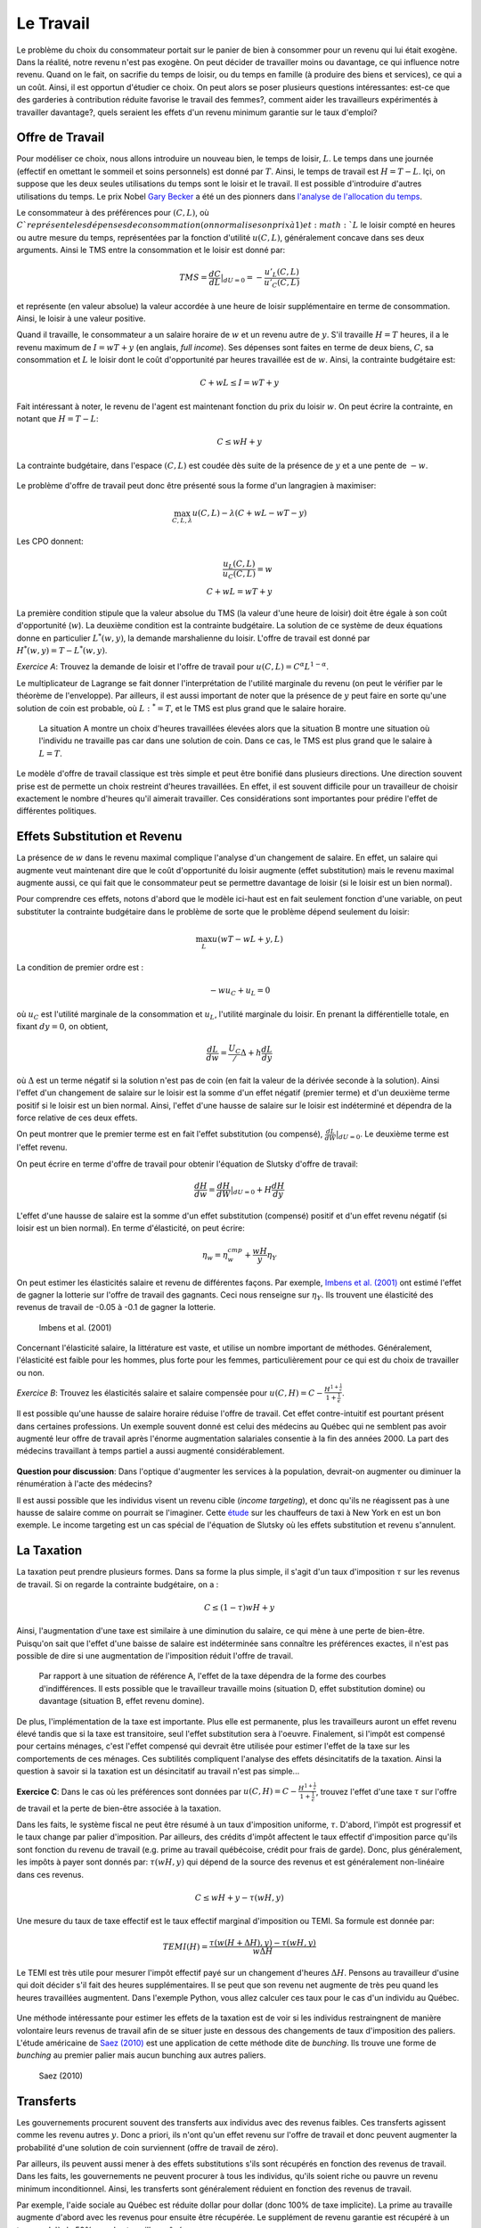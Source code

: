 Le Travail
----------

Le problème du choix du consommateur portait sur le panier de bien à consommer pour un revenu qui lui était exogène. Dans la réalité, notre revenu n'est pas exogène. On peut décider de travailler moins ou davantage, ce qui influence notre revenu. Quand on le fait, on sacrifie du temps de loisir, ou du temps en famille (à produire des biens et services), ce qui a un coût. Ainsi, il est opportun d'étudier ce choix. On peut alors se poser plusieurs questions intéressantes: est-ce que des garderies à contribution réduite favorise le travail des femmes?, comment aider les travailleurs expérimentés à travailler davantage?, quels seraient les effets d'un revenu minimum garantie sur le taux d'emploi? 

.. figure:: /images/punch_card.jpeg
   :scale: 100

Offre de Travail
++++++++++++++++

Pour modéliser ce choix, nous allons introduire un nouveau bien, le temps de loisir, :math:`L`. Le temps dans une journée (effectif en omettant le sommeil et soins personnels) est donné par :math:`T`. Ainsi, le temps de travail est :math:`H=T-L`. Içi, on suppose que les deux seules utilisations du temps sont le loisir et le travail. Il est possible d'introduire d'autres utilisations du temps. Le prix Nobel `Gary Becker <https://fr.wikipedia.org/wiki/Gary_Becker>`_ a été un des pionners dans `l'analyse de l'allocation du temps <https://www.jstor.org/stable/2228949?seq=1#metadata_info_tab_contents>`_. 

Le consommateur à des préférences pour :math:`(C,L)`, où :math:`C`représente les dépenses de consommation (on normalise son prix à 1) et :math:`L` le loisir compté en heures ou autre mesure du temps, représentées par la fonction d'utilité :math:`u(C,L)`, généralement concave dans ses deux arguments. Ainsi le TMS entre la consommation et le loisir est donné par: 

.. math:: 
   TMS = \frac{dC}{dL}|_{dU=0} = - \frac{u'_L(C,L)}{u'_C(C,L)}

et représente (en valeur absolue) la valeur accordée à une heure de loisir supplémentaire en terme de consommation. Ainsi, le loisir à une valeur positive. 

Quand il travaille, le consommateur a un salaire horaire de :math:`w` et un revenu autre de :math:`y`. S'il travaille :math:`H=T` heures, il a le revenu maximum de :math:`I = w T + y` (en anglais, *full income*). Ses dépenses sont faites en terme de deux biens, :math:`C`, sa consommation et :math:`L` le loisir dont le coût d'opportunité par heures travaillée est de :math:`w`. Ainsi, la contrainte budgétaire est: 

.. math:: 
   C + w L \leq I = w T + y

Fait intéressant à noter, le revenu de l'agent est maintenant fonction du prix du loisir :math:`w`. On peut écrire la contrainte, en notant que :math:`H=T-L`: 

.. math:: 
   C \leq w H + y

La contrainte budgétaire, dans l'espace :math:`(C,L)` est coudée dès suite de la présence de :math:`y` et a une pente de :math:`-w`. 

.. figure:: /images/budget_time.png
   :scale: 75

Le problème d'offre de travail peut donc être présenté sous la forme d'un langragien à maximiser: 

.. math:: 
   \max_{C,L,\lambda} u(C,L) - \lambda(C + wL - wT - y)

Les CPO donnent: 

.. math:: 
   \frac{u_L(C,L)}{u_C(C,L)} = w \\
   C + wL = wT + y

La première condition stipule que la valeur absolue du TMS (la valeur d'une heure de loisir) doit être égale à son coût d'opportunité (:math:`w`). La deuxième condition est la contrainte budgétaire. La solution de ce système de deux équations donne en particulier :math:`L^*(w,y)`, la demande marshalienne du loisir. L'offre de travail est donné par :math:`H^*(w,y) = T - L^*(w,y)`. 

*Exercice A*: Trouvez la demande de loisir et l'offre de travail pour :math:`u(C,L) = C^{\alpha}L^{1-\alpha}`.

.. raw:: html

    <div style="position: relative; padding-bottom: 50%; height: 0; overflow: hidden; max-width: 100%; height: auto;">
        <iframe src="https://www.youtube.com/embed/iKHLiFTiQxw" frameborder="0" allowfullscreen style="position: absolute; top: 0; left: 0; width: 50%; height: 50%;"></iframe>
    </div>


Le multiplicateur de Lagrange se fait donner l'interprétation de l'utilité marginale du revenu (on peut le vérifier par le théorème de l'enveloppe). Par ailleurs, il est aussi important de noter que la présence de :math:`y` peut faire en sorte qu'une solution de coin est probable, où :math:`L:^* = T`, et le TMS est plus grand que le salaire horaire. 

.. figure:: /images/labor_choice.png
   :scale: 75

   La situation A montre un choix d'heures travaillées élevées alors que la situation B montre une situation où l'individu ne travaille pas car dans une solution de coin. Dans ce cas, le TMS est plus grand que le salaire à :math:`L=T`. 

Le modèle d'offre de travail classique est très simple et peut être bonifié dans plusieurs directions. Une direction souvent prise est de permette un choix restreint d'heures travaillées. En effet, il est souvent difficile pour un travailleur de choisir exactement le nombre d'heures qu'il aimerait travailler. Ces considérations sont importantes pour prédire l'effet de différentes politiques.  

Effets Substitution et Revenu
+++++++++++++++++++++++++++++

La présence de :math:`w` dans le revenu maximal complique l'analyse d'un changement de salaire. En effet, un salaire qui augmente veut maintenant dire que le coût d'opportunité du loisir augmente (effet substitution) mais le revenu maximal augmente aussi, ce qui fait que le consommateur peut se permettre davantage de loisir (si le loisir est un bien normal). 

Pour comprendre ces effets, notons d'abord que le modèle ici-haut est en fait seulement fonction d'une variable, on peut substituter la contrainte budgétaire dans le problème de sorte que le problème dépend seulement du loisir:

.. math:: 
   \max_L u(wT - wL + y,L)

La condition de premier ordre est :

.. math::
   -w u_C + u_L = 0

où :math:`u_C` est l'utilité marginale de la consommation et :math:`u_L`, l'utilité marginale du loisir. En prenant la différentielle totale, en fixant :math:`dy=0`, on obtient,

.. math::
   \frac{d L}{d w} = \frac{U_C}/\Delta + h \frac{d L}{d y}

où :math:`\Delta` est un terme négatif si la solution n'est pas de coin (en fait la valeur de la dérivée seconde à la solution). Ainsi l'effet d'un changement de salaire sur le loisir est la somme d'un effet négatif (premier terme) et d'un deuxième terme positif si le loisir est un bien normal. Ainsi, l'effet d'une hausse de salaire sur le loisir est indéterminé et dépendra de la force relative de ces deux effets. 

On peut montrer que le premier terme est en fait l'effet substitution (ou compensé), :math:`\frac{d L}{d W}|_{dU=0}`. Le deuxième terme est l'effet revenu. 

On peut écrire en terme d'offre de travail pour obtenir l'équation de Slutsky d'offre de travail: 

.. math::
   \frac{dH}{dw} = \frac{dH}{dW}|_{dU=0} + H \frac{dH}{dy}

L'effet d'une hausse de salaire est la somme d'un effet substitution (compensé) positif et d'un effet revenu négatif (si loisir est un bien normal). En terme d'élasticité, on peut écrire: 

.. math::
   \eta_{w} = \eta^{cmp}_{w} + \frac{wH}{y} \eta_{Y}

On peut estimer les élasticités salaire et revenu de différentes façons. Par exemple, `Imbens et al. (2001) <https://www.aeaweb.org/articles?id=10.1257/aer.91.4.778>`_ ont estimé l'effet de gagner la lotterie sur l'offre de travail des gagnants. Ceci nous renseigne sur :math:`\eta_{Y}`. Ils trouvent une élasticité des revenus de travail de -0.05 à -0.1 de gagner la lotterie. 

.. figure:: /images/winners.png
   :scale: 100

   Imbens et al. (2001)

Concernant l'élasticité salaire, la littérature est vaste, et utilise un nombre important de méthodes. Généralement, l'élasticité est faible pour les hommes, plus forte pour les femmes, particulièrement pour ce qui est du choix de travailler ou non. 

*Exercice B*: Trouvez les élasticités salaire et salaire compensée pour :math:`u(C,H) = C - \frac{H^{1+\frac{1}{\epsilon}}}{1+\frac{1}{\epsilon}}`.


.. raw:: html

    <div style="position: relative; padding-bottom: 50%; height: 0; overflow: hidden; max-width: 100%; height: auto;">
        <iframe src="https://www.youtube.com/embed/XMiYOYv2cA4" frameborder="0" allowfullscreen style="position: absolute; top: 0; left: 0; width: 50%; height: 50%;"></iframe>
    </div>


Il est possible qu'une hausse de salaire horaire réduise l'offre de travail. Cet effet contre-intuitif est pourtant présent dans certaines professions. Un exemple souvent donné est celui des médecins au Québec qui ne semblent pas avoir augmenté leur offre de travail après l'énorme augmentation salariales consentie à la fin des années 2000. La part des médecins travaillant à temps partiel a aussi augmenté considérablement. 

.. figure:: /images/medecins.png
   :scale: 50

**Question pour discussion**: Dans l'optique d'augmenter les services à la population, devrait-on augmenter ou diminuer la rénumération à l'acte des médecins?

Il est aussi possible que les individus visent un revenu cible (*income targeting*), et donc qu'ils ne réagissent pas à une hausse de salaire comme on pourrait se l'imaginer. Cette `étude <https://www.cmu.edu/dietrich/sds/docs/loewenstein/NYCCabdrivers.pdf>`_ sur les chauffeurs de taxi à New York en est un bon exemple. Le income targeting est un cas spécial de l'équation de Slutsky où les effets substitution et revenu s'annulent. 

La Taxation
+++++++++++

La taxation peut prendre plusieurs formes. Dans sa forme la plus simple, il s'agit d'un taux d'imposition :math:`\tau` sur les revenus de travail. Si on regarde la contrainte budgétaire, on a : 

.. math:: 
   C \leq (1-\tau) w H + y

Ainsi, l'augmentation d'une taxe est similaire à une diminution du salaire, ce qui mène à une perte de bien-être. Puisqu'on sait que l'effet d'une baisse de salaire est indéterminée sans connaître les préférences exactes, il n'est pas possible de dire si une augmentation de l'imposition réduit l'offre de travail. 

.. figure:: /images/labor_taxation.png
   :scale: 75

   Par rapport à une situation de référence A, l'effet de la taxe dépendra de la forme des courbes d'indifférences. Il ests possible que le travailleur travaille moins (situation D, effet substitution domine) ou davantage (situation B, effet revenu domine).  

De plus, l'implémentation de la taxe est importante. Plus elle est permanente, plus les travailleurs auront un effet revenu élevé tandis que si la taxe est transitoire, seul l'effet substitution sera à l'oeuvre. Finalement, si l'impôt est compensé pour certains ménages, c'est l'effet compensé qui devrait être utilisée pour estimer l'effet de la taxe sur les comportements de ces ménages. Ces subtilités compliquent l'analyse des effets désincitatifs de la taxation.  Ainsi la question à savoir si la taxation est un désincitatif au travail n'est pas simple...

**Exercice C**: Dans le cas où les préférences sont données par :math:`u(C,H) = C - \frac{H^{1+\frac{1}{\epsilon}}}{1+\frac{1}{\epsilon}}`, trouvez l'effet d'une taxe :math:`\tau` sur l'offre de travail et la perte de bien-être associée à la taxation. 

.. raw:: html

    <div style="position: relative; padding-bottom: 50%; height: 0; overflow: hidden; max-width: 100%; height: auto;">
        <iframe src="https://www.youtube.com/embed/iREGXgKZNSQ" frameborder="0" allowfullscreen style="position: absolute; top: 0; left: 0; width: 50%; height: 50%;"></iframe>
    </div>

Dans les faits, le système fiscal ne peut être résumé à un taux d'imposition uniforme, :math:`\tau`. D'abord, l'impôt est progressif et le taux change par palier d'imposition. Par ailleurs, des crédits d'impôt affectent le taux effectif d'imposition parce qu'ils sont fonction du revenu de travail (e.g. prime au travail québécoise, crédit pour frais de garde). Donc, plus généralement, les impôts à payer sont donnés par: :math:`\tau(wH,y)` qui dépend de la source des revenus et est généralement non-linéaire dans ces revenus. 

.. math:: 
   C \leq w H + y - \tau(wH,y)

Une mesure du taux de taxe effectif est le taux effectif marginal d'imposition ou TEMI. Sa formule est donnée par: 

.. math:: 
   TEMI(H) =  \frac{\tau(w(H+\Delta H),y) - \tau(wH,y)}{w\Delta H}

Le TEMI est très utile pour mesurer l'impôt effectif payé sur un changement d'heures :math:`\Delta H`. Pensons au travailleur d'usine qui doit décider s'il fait des heures supplémentaires. Il se peut que son revenu net augmente de très peu quand les heures travaillées augmentent. Dans l'exemple Python, vous allez calculer ces taux pour le cas d'un individu au Québec. 

.. figure:: /images/taxman.jpeg
   :scale: 100

Une méthode intéressante pour estimer les effets de la taxation est de voir si les individus restraingnent de manière volontaire leurs revenus de travail afin de se situer juste en dessous des changements de taux d'imposition des paliers. L'étude américaine de `Saez (2010) <https://www.aeaweb.org/articles?id=10.1257/pol.2.3.180>`_ est une application de cette méthode dite de *bunching*. Ils trouve une forme de *bunching* au premier palier mais aucun bunching aux autres paliers. 

.. figure:: /images/bunching.png
   :scale: 100

   Saez (2010)

Transferts
++++++++++

Les gouvernements procurent souvent des transferts aux individus avec des revenus faibles. Ces transferts agissent comme les revenu autres :math:`y`. Donc a priori, ils n'ont qu'un effet revenu sur l'offre de travail et donc peuvent augmenter la probabilité d'une solution de coin surviennent (offre de travail de zéro). 

Par ailleurs, ils peuvent aussi mener à des effets substitutions s'ils sont récupérés en fonction des revenus de travail. Dans les faits, les gouvernements ne peuvent procurer à tous les individus, qu'ils soient riche ou pauvre un revenu minimum inconditionnel. Ainsi, les transferts sont généralement réduient en fonction des revenus de travail. 

Par exemple, l'aide sociale au Québec est réduite dollar pour dollar (donc 100% de taxe implicite). La prime au travaille augmente d'abord avec les revenus pour ensuite être récupérée. Le supplément de revenu garantie est récupéré à un taux au delà de 50% pour les travailleurs âgés. 

.. figure:: /images/clawback.png
   :scale: 75

   Source: Rapport final, `Comité sur le revenu minimum garanti <https://www.mtess.gouv.qc.ca/grands-dossiers/revenu_min_garanti.asp>`_, Volumne 2. 


En terme graphique, on se retrouve donc avec une contrainte budgétaire qui coudé, parce qu'à un certain point, le transfert est complètement récupéré. 

.. figure:: /images/labor_negtax.png
   :scale: 75

Si l'effet substitution domine, ceci aura pour effet de réduire encore plus l'offre de travail et créer ce qu'on appelle souvent une trappe de la pauvreté, i.e. la personne qui reçoit des transferts n'a pas beaucoup d'incitatif à sortir de cette situation. Les bougons, personnages de la populaire série, évoquent souvent cette trappe pour justifier leur recours à l'aide sociale. 

.. figure:: /images/bougons.jpeg
   :scale: 100

**Question pour discussion**: Pour ou contre un revenu minimum garanti, en particulier pour sortir les gens de la pauvreté?

Matériel pour discussion: 

- Rapport du `comité d'experts sur le revenu minimum garanti <https://www.mtess.gouv.qc.ca/publications/pdf/RMG_Rapportfinal_volume1_v3_Accessible_FR.pdf>`_. 

Exemple Python
++++++++++++++

.. raw:: html

    <div style="position: relative; padding-bottom: 50%; height: 0; overflow: hidden; max-width: 100%; height: auto;">
        <iframe src="https://www.youtube.com/embed/1tysJNiNmek" frameborder="0" allowfullscreen style="position: absolute; top: 0; left: 0; width: 50%; height: 50%;"></iframe>
    </div>

